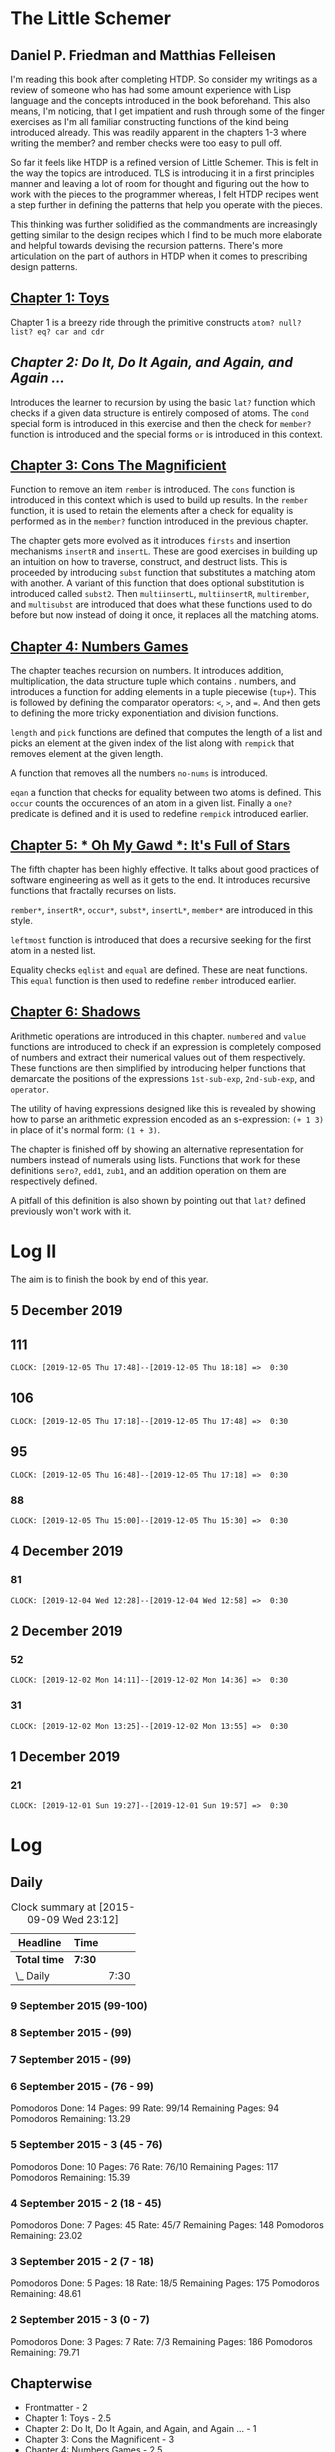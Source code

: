 * The Little Schemer 
** Daniel P. Friedman and Matthias Felleisen

I'm reading this book after completing HTDP. So consider my writings as a review of someone who has had some amount experience with Lisp language and the concepts introduced in the book beforehand. This also means, I'm noticing, that I get impatient and rush through some of the finger exercises as I'm all familiar constructing functions of the kind being introduced already. This was readily apparent in the chapters 1-3 where writing the member? and rember checks were too easy to pull off.

So far it feels like HTDP is a refined version of Little Schemer. This is felt in the way the topics are introduced. TLS is introducing it in a first principles manner and leaving a lot of room for thought and figuring out the how to work with the pieces to the programmer whereas, I felt HTDP recipes went a step further in defining the patterns that help you operate with the pieces.

This thinking was further solidified as the commandments are increasingly getting similar to the design recipes which I find to be much more elaborate and helpful towards devising the recursion patterns. There's more articulation on the part of authors in HTDP when it comes to prescribing design patterns.

  
** [[./01-toys.rkt][Chapter 1: Toys]]

Chapter 1 is a breezy ride through the primitive constructs ~atom? null? list? eq? car and cdr~

** [[.02-do-it-do-it-again-and-again-and-again.rkt][Chapter 2: Do It, Do It Again, and Again, and Again …]]

Introduces the learner to recursion by using the basic ~lat?~ function which checks if a given data structure is entirely composed of atoms. The ~cond~ special form is introduced in this exercise and then the check for ~member?~ function is introduced and the special forms ~or~ is introduced in this context.

** [[./03-cons-the-magnificent.rkt][Chapter 3: Cons The Magnificient]]

Function to remove an item ~rember~ is introduced. The ~cons~ function is introduced in this context which is used to build up results. In the ~rember~ function, it is used to retain the elements after a check for equality is performed as in the ~member?~ function introduced in the previous chapter.

The chapter gets more evolved as it introduces ~firsts~ and insertion mechanisms ~insertR~ and ~insertL~. These are good exercises in building up an intuition on how to traverse, construct, and destruct lists. This is proceeded by introducing ~subst~ function that substitutes a matching atom with another. A variant of this function that does optional substitution is introduced called ~subst2~. Then ~multiinsertL~, ~multiinsertR~, ~multirember~, and ~multisubst~ are introduced that does what these functions used to do before but now instead of doing it once, it replaces all the matching atoms.

** [[./04-numbers-games.rkt][Chapter 4: Numbers Games]]

The chapter teaches recursion on numbers. It introduces addition, multiplication, the data structure tuple which contains . numbers, and introduces a function for adding elements in a tuple piecewise (~tup+~). This is followed by defining the comparator operators: ~<~, ~>~, and ~=~. And then gets to defining the more tricky exponentiation and division functions.

~length~ and ~pick~ functions are defined that computes the length of a list and picks an element at the given index of the list along with ~rempick~ that removes element at the given length.

A function that removes all the numbers ~no-nums~ is introduced.

~eqan~ a function that checks for equality between two atoms is defined. This  ~occur~ counts the occurences of an atom in a given list. Finally a ~one?~ predicate is defined and it is used to redefine ~rempick~ introduced earlier.
  
** [[./05-oh-my-gawd-it's-full-of-stars.rkt][Chapter 5: * Oh My Gawd *: It's Full of Stars]]

  The fifth chapter has been highly effective. It talks about good
  practices of software engineering as well as it gets to the
  end. It introduces recursive functions that fractally recurses on lists.
  
  ~rember*~, ~insertR*~, ~occur*~, ~subst*~, ~insertL*~, ~member*~ are introduced in this style.
  
  ~leftmost~ function is introduced that does a recursive seeking for the first atom in a nested list.
  
  Equality checks ~eqlist~ and ~equal~ are defined. These are neat functions.
  This ~equal~ function is then used to redefine ~rember~ introduced earlier.
  
** [[./06-shadows.rkt][Chapter 6: Shadows]]

Arithmetic operations are introduced in this chapter.
~numbered~ and ~value~ functions are introduced to check if an expression is completely composed of numbers and extract their numerical values out of them respectively. These functions are then simplified by introducing helper functions that demarcate the positions of the expressions ~1st-sub-exp~, ~2nd-sub-exp~, and ~operator~.

The utility of having expressions designed like this is revealed by showing how to parse an arithmetic expression encoded as an s-expression: ~(+ 1 3)~ in place of it's normal form: ~(1 + 3)~.

The chapter is finished off by showing an alternative representation for numbers instead of numerals using lists. Functions that work for these definitions ~sero?~, ~edd1~, ~zub1~, and an addition operation on them are respectively defined.

A pitfall of this definition is also shown by pointing out that ~lat?~ defined previously won't work with it.

* Log II
  
The aim is to finish the book by end of this year.

** 5 December 2019

** 111
   =CLOCK: [2019-12-05 Thu 17:48]--[2019-12-05 Thu 18:18] =>  0:30=
  
** 106
   =CLOCK: [2019-12-05 Thu 17:18]--[2019-12-05 Thu 17:48] =>  0:30=

** 95
   =CLOCK: [2019-12-05 Thu 16:48]--[2019-12-05 Thu 17:18] =>  0:30=
  
*** 88
   =CLOCK: [2019-12-05 Thu 15:00]--[2019-12-05 Thu 15:30] =>  0:30=
  
** 4 December 2019

*** 81
   =CLOCK: [2019-12-04 Wed 12:28]--[2019-12-04 Wed 12:58] =>  0:30=


** 2 December 2019

*** 52

  =CLOCK: [2019-12-02 Mon 14:11]--[2019-12-02 Mon 14:36] =>  0:30=
  
*** 31

  =CLOCK: [2019-12-02 Mon 13:25]--[2019-12-02 Mon 13:55] =>  0:30=

** 1 December 2019
   
*** 21

   =CLOCK: [2019-12-01 Sun 19:27]--[2019-12-01 Sun 19:57] =>  0:30=

* Log 

** Daily

   #+BEGIN: clocktable :maxlevel 2 :scope subtree
   #+CAPTION: Clock summary at [2015-09-09 Wed 23:12]
   | Headline     | Time   |      |
   |--------------+--------+------|
   | *Total time* | *7:30* |      |
   |--------------+--------+------|
   | \_  Daily    |        | 7:30 |
   #+END:

*** 9 September 2015 (99-100)

    :LOGBOOK:

**** Page 100
    =CLOCK: [2015-09-09 Wed 22:32]--[2015-09-09 Wed 23:02] =>  0:30=
    :END:

*** 8 September 2015 - (99)

*** 7 September 2015 - (99)

*** 6 September 2015 - (76 - 99)
    Pomodoros Done: 14
    Pages: 99
    Rate: 99/14
    Remaining Pages: 94
    Pomodoros Remaining: 13.29

    :LOGBOOK:
    
    
**** Page 99
    =CLOCK: [2015-09-06 Sun 19:36]--[2015-09-06 Sun 20:06] =>  0:30=
   
**** Page 92
    =CLOCK: [2015-09-06 Sun 19:04]--[2015-09-06 Sun 19:34] =>  0:30=
    
**** Page 86
    =CLOCK: [2015-09-06 Sun 18:28]--[2015-09-06 Sun 18:58] =>  0:30=
    
**** Page 80
    =CLOCK: [2015-09-06 Sun 17:22]--[2015-09-06 Sun 17:52] =>  0:30=
    

    :END:
    
*** 5 September 2015 - 3 (45 - 76)
    Pomodoros Done: 10
    Pages: 76
    Rate: 76/10
    Remaining Pages: 117
    Pomodoros Remaining: 15.39

    :LOGBOOK:
**** Page 76
=CLOCK: [2015-09-05 Sat 20:32]--[2015-09-05 Sat 21:02] =>  0:30=

**** Page 68
=CLOCK: [2015-09-05 Sat 19:58]--[2015-09-05 Sat 20:28] =>  0:30=


**** Page 57
=CLOCK: [2015-09-05 Sat 03:58]--[2015-09-05 Sat 04:28] =>  0:30=


    :END:

*** 4 September 2015 - 2 (18 - 45)
    
    Pomodoros Done: 7
    Pages: 45
    Rate: 45/7
    Remaining Pages: 148
    Pomodoros Remaining: 23.02

    :LOGBOOK:
**** Page 45
    =CLOCK: [2015-09-04 Fri 22:27]--[2015-09-04 Fri 22:57] =>  0:30=

**** Page 34
    =CLOCK: [2015-09-04 Fri 21:53]--[2015-09-04 Fri 22:23] =>  0:30=

    :END:

*** 3 September 2015 - 2 (7 - 18)

    Pomodoros Done: 5
    Pages: 18
    Rate: 18/5
    Remaining Pages: 175
    Pomodoros Remaining: 48.61

    :LOGBOOK:
    
*** Page 18
=CLOCK: [2015-09-03 Thu 15:39]--[2015-09-03 Thu 16:09] =>  0:30=


**** Page 11
=CLOCK: [2015-09-03 Thu 12:36]--[2015-09-03 Thu 13:06] =>  0:30=


    :END:

*** 2 September 2015 - 3 (0 - 7)
    Pomodoros Done: 3
    Pages: 7
    Rate: 7/3
    Remaining Pages: 186
    Pomodoros Remaining: 79.71

    :LOGBOOK:
**** Page 7
=CLOCK: [2015-09-02 Wed 19:42]--[2015-09-02 Wed 20:12] =>  0:30=

**** Page 3
=CLOCK: [2015-09-02 Wed 19:12]--[2015-09-02 Wed 19:42] =>  0:30=

*** Front Matter
=CLOCK: [2015-09-02 Wed 18:33]--[2015-09-02 Wed 19:03] =>  0:30=


    :END:

    

** Chapterwise
   
- Frontmatter - 2
- Chapter 1: Toys - 2.5
- Chapter 2: Do It, Do It Again, and Again, and Again ... - 1
- Chapter 3: Cons the Magnificent - 3
- Chapter 4: Numbers Games - 2.5
- Chapter 5: *Oh My Gawd*: It's Full of Stars - 2.5
- Chapter 6: Shadows - 0.5
- Chapter 7: Friends and Relations
- Chapter 8: Lambda the Ultimate
- Chapter 9: ... and Again, and Again, and Again, ...
- Chapter 10: What is the Value of All of This?
- Intermission

   
** Estimate

   =<2019-11-18 Mon 03:57>= There was a long break in the continuum. But
   back on it now.

   =<2015-09-02 Wed 20:13>= - 350 Pomodoros <- <2015-09-04 Fri 22:58> This
   was seemingly wrong. I thought this to be another HTDP but looks like
   it's much smaller and almost as fundamental.

   =<2015-09-03 Thu 13:05>= - At the current rate looks like there's a
   chance to end this in 50 Pomodoros. But very unlikely.

   =<2015-09-04 Fri 22:20>= - If the rest of the chapters are as easy as
   the current ones, then I'm looking at a completion time of 75-100 Pomodoros.

   =<2015-09-04 Fri 22:57>= - Current calculation shows that only 20
   Pomodoros remains but that's only if I maintain the current breezing
   rate which is only possible because I'm familiar with the current
   recursion patterns, I have to see how quickly this escalates and to where.

   =<2015-09-05 Sat 20:29>= - Current rate shows only 16 or so pomodoros
   is required. But I'm thinking that at least 30 would be needed.

   =<2015-09-06 Sun 19:30>= - Things are requiring more effort because
   it requires more thought, but I think it's going to get easier. If
   all the chapters are as demanding, then I'm looking at a completion
   under 80 pomodoros, otherwise if it goes as easy before it's a < 40
   pomodoros job. But anywhere between 20 - 40 hours looks very likely.
